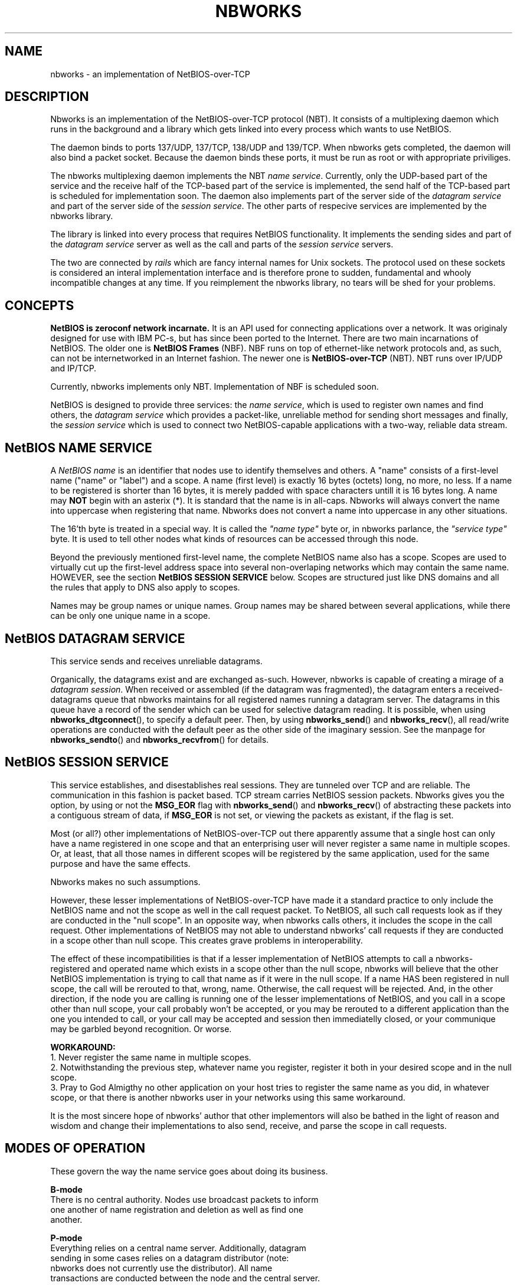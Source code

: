 .TH NBWORKS 7  2013-05-01 "" "Nbworks Manual"
.SH NAME
nbworks \- an implementation of NetBIOS-over-TCP
.SH DESCRIPTION
Nbworks is an implementation of the NetBIOS-over-TCP protocol
(NBT). It consists of a multiplexing daemon which runs in the
background and a library which gets linked into every process which
wants to use NetBIOS.
.PP
The daemon binds to ports 137/UDP, 137/TCP, 138/UDP and 139/TCP. When
nbworks gets completed, the daemon will also bind a packet
socket. Because the daemon binds these ports, it must be run as root
or with appropriate priviliges.
.PP
The nbworks multiplexing daemon implements the NBT \fIname
service\fP. Currently, only the UDP-based part of the service and
the receive half of the TCP-based part of the service is
implemented, the send half of the TCP-based part is scheduled for
implementation soon. The daemon also implements part of the server
side of the \fIdatagram service\fP and part of the server side of
the \fIsession service\fP. The other parts of respecive services
are implemented by the nbworks library.
.PP
The library is linked into every process that requires NetBIOS
functionality. It implements the sending sides and part of the
\fIdatagram service\fP server as well as the call and parts of the
\fIsession service\fP servers.
.PP
The two are connected by \fIrails\fP which are fancy internal names
for Unix sockets. The protocol used on these sockets is considered an
interal implementation interface and is therefore prone to sudden,
fundamental and whooly incompatible changes at any time. If you
reimplement the nbworks library, no tears will be shed for your
problems.
.SH CONCEPTS
\fBNetBIOS is zeroconf network incarnate.\fP It is an API used for
connecting applications over a network. It was originaly designed for
use with IBM PC-s, but has since been ported to the Internet. There
are two main incarnations of NetBIOS. The older one is \fBNetBIOS
Frames\fP (NBF). NBF runs on top of ethernet-like network protocols
and, as such, can not be internetworked in an Internet fashion. The
newer one is \fBNetBIOS-over-TCP\fP (NBT). NBT runs over IP/UDP and
IP/TCP.
.PP
Currently, nbworks implements only NBT. Implementation of NBF is
scheduled soon.
.PP
NetBIOS is designed to provide three services: the \fIname service\fP,
which is used to register own names and find others, the \fIdatagram
service\fP which provides a packet-like, unreliable method for sending
short messages and finally, the \fIsession service\fP which is used to
connect two NetBIOS-capable applications with a two-way, reliable data
stream.
.PP
.SH "NetBIOS NAME SERVICE"
A \fINetBIOS name\fP is an identifier that nodes use to identify
themselves and others. A "name" consists of a first-level name ("name"
or "label") and a scope. A name (first level) is exactly 16 bytes
(octets) long, no more, no less. If a name to be registered is shorter
than 16 bytes, it is merely padded with space characters untill it is
16 bytes long. A name may \fBNOT\fP begin with an asterix (*). It is
standard that the name is in all-caps. Nbworks will always convert the
name into uppercase when registering that name. Nbworks does not
convert a name into uppercase in any other situations.
.PP
The 16'th byte is treated in a special way. It is called the \fI"name
type"\fP byte or, in nbworks parlance, the \fI"service type"\fP
byte. It is used to tell other nodes what kinds of resources can be
accessed through this node.
.PP
Beyond the previously mentioned first-level name, the complete NetBIOS
name also has a scope. Scopes are used to virtually cut up the
first-level address space into several non-overlaping networks which
may contain the same name. HOWEVER, see the section
\fBNetBIOS SESSION SERVICE\fP below. Scopes are structured just like
DNS domains and all the rules that apply to DNS also apply to scopes.
.PP
Names may be group names or unique names. Group names may be shared
between several applications, while there can be only one unique name
in a scope.
.SH "NetBIOS DATAGRAM SERVICE"
This service sends and receives unreliable datagrams.
.PP
Organically, the datagrams exist and are exchanged as-such. However,
nbworks is capable of creating a mirage of a \fIdatagram
session\fP. When received or assembled (if the datagram was
fragmented), the datagram enters a received-datagrams queue that
nbworks maintains for all registered names running a datagram
server. The datagrams in this queue have a record of the sender which
can be used for selective datagram reading. It is possible, when
using \fBnbworks_dtgconnect\fP(), to specify a default peer. Then, by
using \fBnbworks_send\fP() and \fBnbworks_recv\fP(), all read/write
operations are conducted with the default peer as the other side of
the imaginary session. See the manpage for \fBnbworks_sendto\fP() and
\fBnbworks_recvfrom\fP() for details.
.SH "NetBIOS SESSION SERVICE"
This service establishes, and disestablishes real sessions. They are
tunneled over TCP and are reliable. The communication in this fashion
is packet based. TCP stream carries NetBIOS session packets. Nbworks
gives you the option, by using or not the \fBMSG_EOR\fP flag with
\fBnbworks_send\fP() and \fBnbworks_recv\fP() of abstracting these
packets into a contiguous stream of data, if \fBMSG_EOR\fP is not set,
or viewing the packets as existant, if the flag is set.
.PP
Most (or all?) other implementations of NetBIOS-over-TCP out there
apparently assume that a single host can only have a name registered
in one scope and that an enterprising user will never register a same
name in multiple scopes. Or, at least, that all those names in
different scopes will be registered by the same application, used for
the same purpose and have the same effects.
.PP
Nbworks makes no such assumptions.
.PP
However, these lesser implementations of NetBIOS-over-TCP have made it
a standard practice to only include the NetBIOS name and not the scope
as well in the call request packet. To NetBIOS, all such call requests
look as if they are conducted in the "null scope". In an opposite way,
when nbworks calls others, it includes the scope in the call
request. Other implementations of NetBIOS may not able to understand
nbworks' call requests if they are conducted in a scope other than
null scope. This creates grave problems in interoperability.
.PP
The effect of these incompatibilities is that if a lesser
implementation of NetBIOS attempts to call a nbworks-registered and
operated name which exists in a scope other than the null scope,
nbworks will believe that the other NetBIOS implementation is trying
to call that name as if it were in the null scope. If a name HAS
been registered in null scope, the call will be rerouted to that,
wrong, name. Otherwise, the call request will be rejected. And, in the
other direction, if the node you are calling is running one of the
lesser implementations of NetBIOS, and you call in a scope other than
null scope, your call probably won't be accepted, or you may be
rerouted to a different application than the one you intended to call,
or your call may be accepted and session then immediatelly closed, or
your communique may be garbled beyond recognition. Or worse.
.PP
\fBWORKAROUND:\fP
.br
1. Never register the same name in multiple scopes.
.br
2. Notwithstanding the previous step, whatever name you register,
register it both in your desired scope and in the null scope.
.br
3. Pray to God Almigthy no other application on your host tries to
register the same name as you did, in whatever scope, or that there
is another nbworks user in your networks using this same workaround.
.PP
It is the most sincere hope of nbworks' author that other implementors
will also be bathed in the light of reason and wisdom and change their
implementations to also send, receive, and parse the scope in call
requests.
.SH "MODES OF OPERATION"
These govern the way the name service goes about doing its business.
.PP
\fBB-mode\fP
.br
  There is no central authority. Nodes use broadcast packets to inform
  one another of name registration and deletion as well as find one
  another.
.PP
\fBP-mode\fP
.br
  Everything relies on a central name server. Additionally, datagram
  sending in some cases relies on a datagram distributor (note:
  nbworks does not currently use the distributor). All name
  transactions are conducted between the node and the central server.
.PP
\fBM-mode\fP
.br
  A central server is the authority, however, nodes first use
  B-mode-like processing to try to find answers to their questions
  without using the name server.
.PP
\fBH-mode\fP
.br
  Similar to \fBM-mode\fP, but turned on its head. Nodes first query
  the name server (which is supposed to be authoritative) and if the
  server fails, broadcast the queries to everyone in hopes of a
  result. Invented by Microsoft, obviously.
.PP
The B mode is implemented and tested. The P, M and H modes are
implemented but not tested.
.SH BUGS
For a list of known bugs, see file \fBBUGS\fP in the package's
source.
.PP
Please report bugs to: <\fBakuktin@gmail.com\fP>
.br
Please prefix the contents of the Subject field of your e-mail's
header with \fB[nbworks-bugs]\fP for easier sorting and management of
bug reports on my part.
.SH AUTHOR
Nbworks has been written by Aleksandar Kuktin.
.SH COPYRIGHT
Copyright \(co 2013 Aleksandar Kuktin <akuktin@gmail.com>
.br
Nbworks is licensed under GPLv3, see
<http://gnu.org/licenses/gpl.html> or file COPYING in the packege's
source. Commercial licensing for people or institutions unable or
unwilling to be bound by GPLv3 is available.
.br
There is NO WARRANTY, to the extent permitted by law.
.SH "SEE ALSO"
.BR nbworks_libcntl (7),
.BR nbworks_libinit (3),
.BR nbworks_reinit_myIP4address (3),
.BR nbworks_accept_ses (3),
.BR nbworks_buff2nbname (3),
.BR nbworks_cancel (3),
.BR nbworks_castdtgsession (3),
.BR nbworks_clone_nbnodename (3),
.BR nbworks_cmp_nbnodename (3),
.BR nbworks_create_nbnamelabel (3),
.BR nbworks_create_nbnodename (3),
.BR nbworks_delname (3),
.BR nbworks_dstr_nbnodename (3),
.BR nbworks_dtgconnect (3),
.BR nbworks_grab_railguard (3),
.BR nbworks_haltsrv (3),
.BR nbworks_hangup_ses (3),
.BR nbworks_isinconflict (3),
.BR nbworks_listen_dtg (3),
.BR nbworks_listen_ses (3),
.BR nbworks_makescope (3),
.BR nbworks_maxdtglen (3),
.BR nbworks_nbname2buff (3),
.BR nbworks_nbnodenamelen (3),
.BR nbworks_poll (3),
.BR nbworks_recvfrom (3),
.BR nbworks_recvwait (3),
.BR nbworks_regname (3),
.BR nbworks_release_railguard (3),
.BR nbworks_rmsignal (3),
.BR nbworks_sendto (3),
.BR nbworks_sescall (3),
.BR nbworks_setsignal (3),
.BR nbworks_update_listentos (3),
.BR nbworks_whatisIP4addrX (3),
.BR nbworksd (8)
